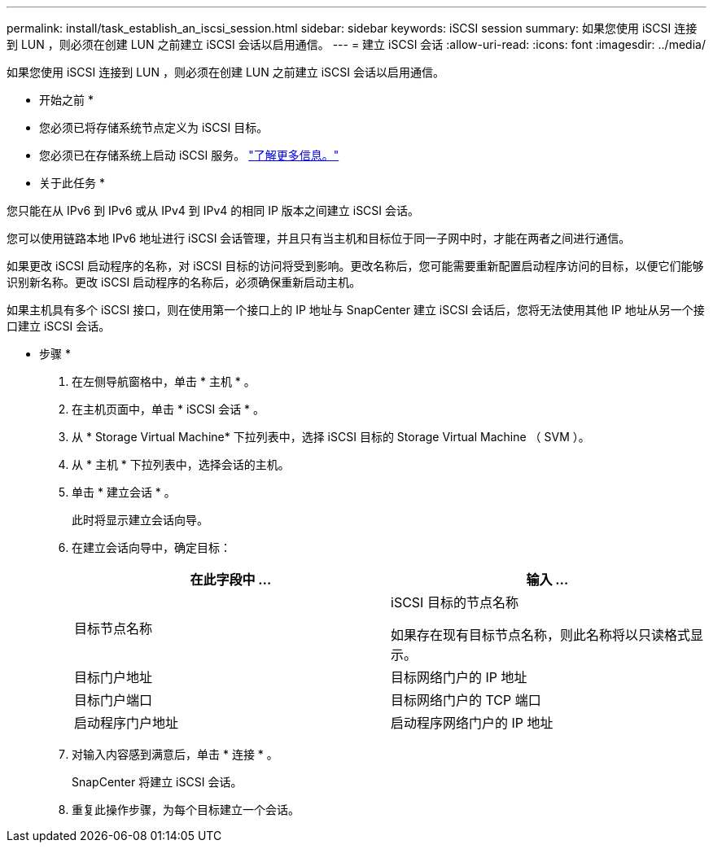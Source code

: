 ---
permalink: install/task_establish_an_iscsi_session.html 
sidebar: sidebar 
keywords: iSCSI session 
summary: 如果您使用 iSCSI 连接到 LUN ，则必须在创建 LUN 之前建立 iSCSI 会话以启用通信。 
---
= 建立 iSCSI 会话
:allow-uri-read: 
:icons: font
:imagesdir: ../media/


[role="lead"]
如果您使用 iSCSI 连接到 LUN ，则必须在创建 LUN 之前建立 iSCSI 会话以启用通信。

* 开始之前 *

* 您必须已将存储系统节点定义为 iSCSI 目标。
* 您必须已在存储系统上启动 iSCSI 服务。 http://docs.netapp.com/ontap-9/topic/com.netapp.doc.dot-cm-sanag/home.html["了解更多信息。"^]


* 关于此任务 *

您只能在从 IPv6 到 IPv6 或从 IPv4 到 IPv4 的相同 IP 版本之间建立 iSCSI 会话。

您可以使用链路本地 IPv6 地址进行 iSCSI 会话管理，并且只有当主机和目标位于同一子网中时，才能在两者之间进行通信。

如果更改 iSCSI 启动程序的名称，对 iSCSI 目标的访问将受到影响。更改名称后，您可能需要重新配置启动程序访问的目标，以便它们能够识别新名称。更改 iSCSI 启动程序的名称后，必须确保重新启动主机。

如果主机具有多个 iSCSI 接口，则在使用第一个接口上的 IP 地址与 SnapCenter 建立 iSCSI 会话后，您将无法使用其他 IP 地址从另一个接口建立 iSCSI 会话。

* 步骤 *

. 在左侧导航窗格中，单击 * 主机 * 。
. 在主机页面中，单击 * iSCSI 会话 * 。
. 从 * Storage Virtual Machine* 下拉列表中，选择 iSCSI 目标的 Storage Virtual Machine （ SVM ）。
. 从 * 主机 * 下拉列表中，选择会话的主机。
. 单击 * 建立会话 * 。
+
此时将显示建立会话向导。

. 在建立会话向导中，确定目标：
+
|===
| 在此字段中 ... | 输入 ... 


 a| 
目标节点名称
 a| 
iSCSI 目标的节点名称

如果存在现有目标节点名称，则此名称将以只读格式显示。



 a| 
目标门户地址
 a| 
目标网络门户的 IP 地址



 a| 
目标门户端口
 a| 
目标网络门户的 TCP 端口



 a| 
启动程序门户地址
 a| 
启动程序网络门户的 IP 地址

|===
. 对输入内容感到满意后，单击 * 连接 * 。
+
SnapCenter 将建立 iSCSI 会话。

. 重复此操作步骤，为每个目标建立一个会话。

